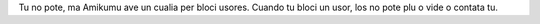 Tu no pote, ma Amikumu ave un cualia per bloci usores. Cuando tu bloci un usor, los no pote plu o vide o contata tu.
